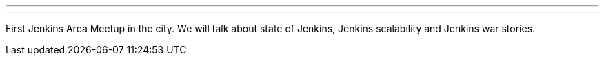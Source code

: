 ---
:page-eventTitle: Nizhny Novgorod JAM
:page-eventStartDate: 2019-04-20T10:00:00
:page-eventLink: https://www.meetup.com/Nizhny-Novgorod-Jenkins-Meetup/events/260143937/
---

First Jenkins Area Meetup in the city.
We will talk about state of Jenkins, Jenkins scalability and Jenkins war stories.
